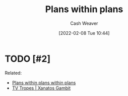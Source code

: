 :PROPERTIES:
:ID:       a4f67dcc-8f90-4a21-abc8-b85bbaf2dee4
:DIR:      /home/cashweaver/proj/roam/attachments/a4f67dcc-8f90-4a21-abc8-b85bbaf2dee4
:END:
#+title: Plans within plans
#+FILETAGS: :concept:
#+author: Cash Weaver
#+date: [2022-02-08 Tue 10:44]

* TODO [#2]

Related:

- [[id:d8b060f2-5b7e-44bd-8f8c-b0dd32d2cf76][Plans within plans within plans]]
- [[id:8710324a-ceda-4590-86ee-ad11c3eb36b9][TV Tropes | Xanatos Gambit]]

* Anki :noexport:
:PROPERTIES:
:ANKI_DECK: Default
:END:


